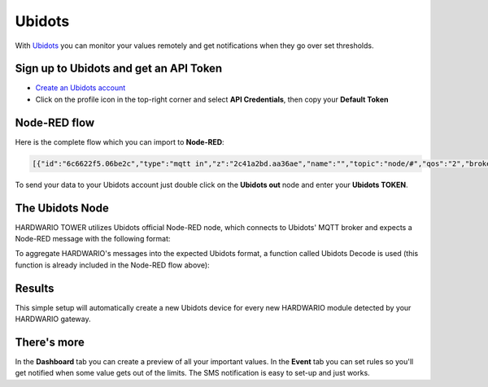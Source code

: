 #######
Ubidots
#######

With `Ubidots <https://ubidots.com>`_ you can monitor your values remotely and get notifications when they go over set thresholds.


***************************************
Sign up to Ubidots and get an API Token
***************************************

- `Create an Ubidots account <https://industrial.ubidots.com/accounts/signup_industrial/>`_
- Click on the profile icon in the top-right corner and select **API Credentials**, then copy your **Default Token**

*************
Node-RED flow
*************
Here is the complete flow which you can import to **Node-RED**:

.. code-block:: json

    [{"id":"6c6622f5.06be2c","type":"mqtt in","z":"2c41a2bd.aa36ae","name":"","topic":"node/#","qos":"2","broker":"29fba84a.b2af58","x":70,"y":40,"wires":[["f3036e8f.15107"]]},{"id":"f3036e8f.15107","type":"function","z":"2c41a2bd.aa36ae","name":"Ubidots Decode","func":"// Declare variables\nvar ubi_payload = {}\nvar ubi_msg = {};\nvar topic = msg.topic.split(\"/\");\n\n// Get device label, variable name and value from HARDWARIO message\nvar device_label = topic[1];\nvar variable = topic[4];\nvar value = msg.payload;\n\n// Build Ubidots MQTT payload\nubi_msg['device_label'] = device_label;\nubi_payload[variable] = value;\nubi_msg['payload'] = ubi_payload;\nreturn ubi_msg;","outputs":1,"noerr":0,"x":280,"y":40,"wires":[["3ae188a9.accc48"]]},{"id":"3ae188a9.accc48","type":"ubidots_out","z":"2c41a2bd.aa36ae","name":"","token":"YOUR-TOKEN-HERE","label_device":"","device_label":"","tier":"educational","x":530,"y":40,"wires":[]},{"id":"29fba84a.b2af58","type":"mqtt-broker","z":"","broker":"127.0.0.1","port":"1883","clientid":"","usetls":false,"compatmode":true,"keepalive":"60","cleansession":true,"birthTopic":"","birthQos":"0","birthPayload":"","willTopic":"","willQos":"0","willPayload":""}]

To send your data to your Ubidots account just double click on the **Ubidots out** node and enter your **Ubidots TOKEN**.

****************
The Ubidots Node
****************
HARDWARIO TOWER utilizes Ubidots official Node-RED node, which connects to Ubidots' MQTT broker and expects a Node-RED message with the following format:

.. code-block::
    :linenos:

    {
        "device_label": YOUR_DEVICE_NAME,
        "payload": {"SENSOR_VARIABLE_NAME": "SENSOR_VARIABLE_VALUE"}
    }

To aggregate HARDWARIO's messages into the expected Ubidots format,
a function called Ubidots Decode is used (this function is already included in the Node-RED flow above):

.. code-block:: javascript
    :linenos:

    // Declare variables
    var ubi_payload = {}
    var ubi_msg = {};
    var topic = msg.topic.split("/");

    // Get device label, variable name and value from HARDWARIO message
    var device_label = topic[1];
    var variable = topic[4];
    var value = msg.payload;

    // Build Ubidots MQTT payload
    ubi_msg['device_label'] = device_label;
    ubi_payload[variable] = value;
    ubi_msg['payload'] = ubi_payload;
    return ubi_msg;

*******
Results
*******
This simple setup will automatically create a new Ubidots device for every new HARDWARIO module detected by your HARDWARIO gateway.

************
There's more
************
In the **Dashboard** tab you can create a preview of all your important values.
In the **Event** tab you can set rules so you'll get notified when some value gets out of the limits.
The SMS notification is easy to set-up and just works.
